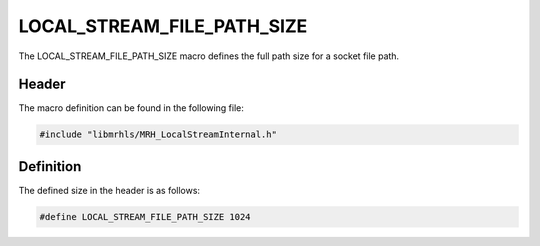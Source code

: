 LOCAL_STREAM_FILE_PATH_SIZE
===========================
The LOCAL_STREAM_FILE_PATH_SIZE macro defines the full path 
size for a socket file path.

Header
------
The macro definition can be found in the following file:

.. code-block:: c

    #include "libmrhls/MRH_LocalStreamInternal.h"


Definition
----------
The defined size in the header is as follows:

.. code-block:: c

    #define LOCAL_STREAM_FILE_PATH_SIZE 1024
